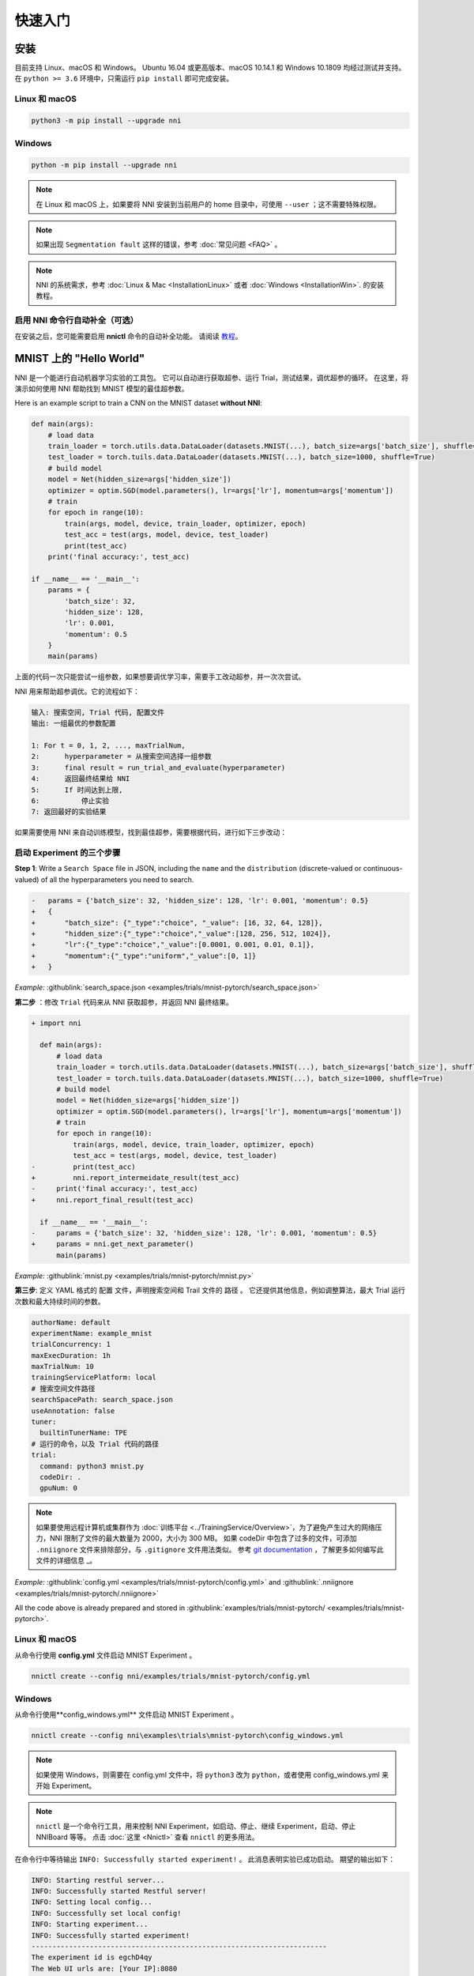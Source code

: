快速入门
==========

安装
------------

目前支持 Linux、macOS 和 Windows。 Ubuntu 16.04 或更高版本、macOS 10.14.1 和 Windows 10.1809 均经过测试并支持。 在 ``python >= 3.6`` 环境中，只需运行 ``pip install`` 即可完成安装。

Linux 和 macOS
^^^^^^^^^^^^^^^

.. code-block:: bash

   python3 -m pip install --upgrade nni

Windows
^^^^^^^

.. code-block:: bash

   python -m pip install --upgrade nni

.. Note:: 在 Linux 和 macOS 上，如果要将 NNI 安装到当前用户的 home 目录中，可使用 ``--user`` ；这不需要特殊权限。

.. Note:: 如果出现 ``Segmentation fault`` 这样的错误，参考 :doc:`常见问题 <FAQ>` 。

.. Note:: NNI 的系统需求，参考 :doc:`Linux & Mac <InstallationLinux>` 或者 :doc:`Windows <InstallationWin>`. 的安装教程。

启用 NNI 命令行自动补全（可选）
^^^^^^^^^^^^^^^^^^^^^^^^^^^^^^^^^^^^^^^^^^^^^^^^^^

在安装之后，您可能需要启用 **nnictl** 命令的自动补全功能。 请阅读 `教程 <../CommunitySharings/AutoCompletion.rst>`__。

MNIST 上的 "Hello World"
------------------------------

NNI 是一个能进行自动机器学习实验的工具包。 它可以自动进行获取超参、运行 Trial，测试结果，调优超参的循环。 在这里，将演示如何使用 NNI 帮助找到 MNIST 模型的最佳超参数。

Here is an example script to train a CNN on the MNIST dataset **without NNI**:

.. code-block:: python

    def main(args):
        # load data
        train_loader = torch.utils.data.DataLoader(datasets.MNIST(...), batch_size=args['batch_size'], shuffle=True)
        test_loader = torch.tuils.data.DataLoader(datasets.MNIST(...), batch_size=1000, shuffle=True)
        # build model
        model = Net(hidden_size=args['hidden_size'])
        optimizer = optim.SGD(model.parameters(), lr=args['lr'], momentum=args['momentum'])
        # train
        for epoch in range(10):
            train(args, model, device, train_loader, optimizer, epoch)
            test_acc = test(args, model, device, test_loader)
            print(test_acc)
        print('final accuracy:', test_acc)
         
    if __name__ == '__main__':
        params = {
            'batch_size': 32,
            'hidden_size': 128,
            'lr': 0.001,
            'momentum': 0.5
        }
        main(params)

上面的代码一次只能尝试一组参数，如果想要调优学习率，需要手工改动超参，并一次次尝试。

NNI 用来帮助超参调优。它的流程如下：

.. code-block:: text

   输入: 搜索空间, Trial 代码, 配置文件
   输出: 一组最优的参数配置

   1: For t = 0, 1, 2, ..., maxTrialNum,
   2:      hyperparameter = 从搜索空间选择一组参数
   3:      final result = run_trial_and_evaluate(hyperparameter)
   4:      返回最终结果给 NNI
   5:      If 时间达到上限,
   6:          停止实验
   7: 返回最好的实验结果

如果需要使用 NNI 来自动训练模型，找到最佳超参，需要根据代码，进行如下三步改动：

启动 Experiment 的三个步骤
^^^^^^^^^^^^^^^^^^^^^^^^^^^^^^^^^^

**Step 1**: Write a ``Search Space`` file in JSON, including the ``name`` and the ``distribution`` (discrete-valued or continuous-valued) of all the hyperparameters you need to search.

.. code-block:: diff

    -   params = {'batch_size': 32, 'hidden_size': 128, 'lr': 0.001, 'momentum': 0.5}
    +   {
    +       "batch_size": {"_type":"choice", "_value": [16, 32, 64, 128]},
    +       "hidden_size":{"_type":"choice","_value":[128, 256, 512, 1024]},
    +       "lr":{"_type":"choice","_value":[0.0001, 0.001, 0.01, 0.1]},
    +       "momentum":{"_type":"uniform","_value":[0, 1]}
    +   }

*Example:* :githublink:`search_space.json <examples/trials/mnist-pytorch/search_space.json>`

**第二步** ：修改 ``Trial`` 代码来从 NNI 获取超参，并返回 NNI 最终结果。

.. code-block:: diff

    + import nni

      def main(args):
          # load data
          train_loader = torch.utils.data.DataLoader(datasets.MNIST(...), batch_size=args['batch_size'], shuffle=True)
          test_loader = torch.tuils.data.DataLoader(datasets.MNIST(...), batch_size=1000, shuffle=True)
          # build model
          model = Net(hidden_size=args['hidden_size'])
          optimizer = optim.SGD(model.parameters(), lr=args['lr'], momentum=args['momentum'])
          # train
          for epoch in range(10):
              train(args, model, device, train_loader, optimizer, epoch)
              test_acc = test(args, model, device, test_loader)
    -         print(test_acc)
    +         nni.report_intermeidate_result(test_acc)
    -     print('final accuracy:', test_acc)
    +     nni.report_final_result(test_acc)
           
      if __name__ == '__main__':
    -     params = {'batch_size': 32, 'hidden_size': 128, 'lr': 0.001, 'momentum': 0.5}
    +     params = nni.get_next_parameter()
          main(params)

*Example:* :githublink:`mnist.py <examples/trials/mnist-pytorch/mnist.py>`

**第三步**\ : 定义 YAML 格式的 ``配置`` 文件，声明搜索空间和 Trail 文件的 ``路径`` 。 它还提供其他信息，例如调整算法，最大 Trial 运行次数和最大持续时间的参数。

.. code-block:: yaml

   authorName: default
   experimentName: example_mnist
   trialConcurrency: 1
   maxExecDuration: 1h
   maxTrialNum: 10
   trainingServicePlatform: local
   # 搜索空间文件路径
   searchSpacePath: search_space.json
   useAnnotation: false
   tuner:
     builtinTunerName: TPE
   # 运行的命令，以及 Trial 代码的路径
   trial:
     command: python3 mnist.py
     codeDir: .
     gpuNum: 0

.. Note:: 如果要使用远程计算机或集群作为 :doc:`训练平台 <../TrainingService/Overview>`，为了避免产生过大的网络压力，NNI 限制了文件的最大数量为 2000，大小为 300 MB。 如果 codeDir 中包含了过多的文件，可添加 ``.nniignore`` 文件来排除部分，与 ``.gitignore`` 文件用法类似。 参考 `git documentation <https://git-scm.com/docs/gitignore#_pattern_format>`__ ，了解更多如何编写此文件的详细信息 _。

*Example:* :githublink:`config.yml <examples/trials/mnist-pytorch/config.yml>` and :githublink:`.nniignore <examples/trials/mnist-pytorch/.nniignore>`

All the code above is already prepared and stored in :githublink:`examples/trials/mnist-pytorch/ <examples/trials/mnist-pytorch>`.

Linux 和 macOS
^^^^^^^^^^^^^^^

从命令行使用 **config.yml** 文件启动 MNIST Experiment 。

.. code-block:: bash

   nnictl create --config nni/examples/trials/mnist-pytorch/config.yml

Windows
^^^^^^^

从命令行使用**config_windows.yml** 文件启动 MNIST Experiment 。

.. code-block:: bash

   nnictl create --config nni\examples\trials\mnist-pytorch\config_windows.yml

.. Note:: 如果使用 Windows，则需要在 config.yml 文件中，将 ``python3`` 改为 ``python``，或者使用 config_windows.yml 来开始 Experiment。

.. Note:: ``nnictl`` 是一个命令行工具，用来控制 NNI Experiment，如启动、停止、继续 Experiment，启动、停止 NNIBoard 等等。 点击 :doc:`这里 <Nnictl>` 查看 ``nnictl`` 的更多用法。

在命令行中等待输出 ``INFO: Successfully started experiment!`` 。 此消息表明实验已成功启动。 期望的输出如下：

.. code-block:: text

   INFO: Starting restful server...
   INFO: Successfully started Restful server!
   INFO: Setting local config...
   INFO: Successfully set local config!
   INFO: Starting experiment...
   INFO: Successfully started experiment!
   -----------------------------------------------------------------------
   The experiment id is egchD4qy
   The Web UI urls are: [Your IP]:8080
   -----------------------------------------------------------------------

   You can use these commands to get more information about the experiment
   -----------------------------------------------------------------------
            commands                       description
   1. nnictl experiment show        show the information of experiments
   2. nnictl trial ls               list all of trial jobs
   3. nnictl top                    monitor the status of running experiments
   4. nnictl log stderr             show stderr log content
   5. nnictl log stdout             show stdout log content
   6. nnictl stop                   stop an experiment
   7. nnictl trial kill             kill a trial job by id
   8. nnictl --help                 get help information about nnictl
   -----------------------------------------------------------------------

如果根据上述步骤准备好了相应 ``Trial`` ， ``搜索空间`` 和 ``配置`` ，并成功创建的 NNI 任务。NNI 会自动开始通过配置的搜索空间来运行不同的超参集合，搜索最好的超参。 通过 Web 界面可看到 NNI 的进度。

Web 界面
-----

启动 Experiment 后，可以在命令行界面找到如下的 ``Web 界面地址`` ：

.. code-block:: text

   The Web UI urls are: [Your IP]:8080

在浏览器中打开 ``Web 界面地址`` （即：`` [IP 地址]:8080`` ），就可以看到 Experiment 的详细信息，以及所有的 Trial 任务。 如果无法打开终端中的 Web 界面链接，可以参考 `常见问题 <FAQ.rst>`__。

View overview page
^^^^^^^^^^^^^^^^^^


Experiment 相关信息会显示在界面上，配置和搜索空间等。 NNI also supports downloading this information and the parameters through the **Experiment summary** button.


.. image:: ../../img/webui-img/full-oview.png
   :target: ../../img/webui-img/full-oview.png
   :alt: overview



查看 Trial 详情页面
^^^^^^^^^^^^^^^^^^^^^^^

We could see best trial metrics and hyper-parameter graph in this page. And the table content includes more columns when you click the button ``Add/Remove columns``.


.. image:: ../../img/webui-img/full-detail.png
   :target: ../../img/webui-img/full-detail.png
   :alt: detail



View experiments management page
^^^^^^^^^^^^^^^^^^^^^^^^^^^^^^^^

On the ``All experiments`` page, you can see all the experiments on your machine. 

.. image:: ../../img/webui-img/managerExperimentList/expList.png
   :target: ../../img/webui-img/managerExperimentList/expList.png
   :alt: Experiments list



More detail please refer `the doc <./WebUI.rst>`__.

相关主题
-------------


* `尝试不同的 Tuner <../Tuner/BuiltinTuner.rst>`__
* `尝试不同的 Assessor <../Assessor/BuiltinAssessor.rst>`__
* `如何使用命令行工具 nnictl <Nnictl.rst>`__
* `如何实现 Trial 代码 <../TrialExample/Trials.rst>`__
* 如何在本机运行 Experiment (支持多 GPU 卡)？ <../TrainingService/LocalMode.rst>`__
* `如何在多机上运行 Experiment？ <../TrainingService/RemoteMachineMode.rst>`__
* `如何在 OpenPAI 上运行 Experiment？ <../TrainingService/PaiMode.rst>`__
* `如何通过 Kubeflow 在 Kubernetes 上运行 Experiment？ <../TrainingService/KubeflowMode.rst>`__
* `如何通过 FrameworkController 在 Kubernetes 上运行 Experiment？ <../TrainingService/FrameworkControllerMode.rst>`__
* `如何通过 AdaptDL在 Kubernetes 上运行 Experiment？ <../TrainingService/AdaptDLMode.rst>`__
